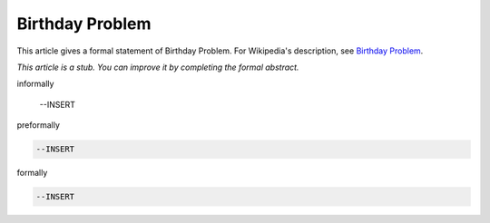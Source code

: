 Birthday Problem
----------------

This article gives a formal statement of Birthday Problem.  For Wikipedia's
description, see
`Birthday Problem <https://en.wikipedia.org/wiki/Birthday_problem>`_.

*This article is a stub. You can improve it by completing
the formal abstract.*

informally

  --INSERT

preformally

.. code-block:: text

  --INSERT

formally

.. code-block:: lean

  --INSERT
